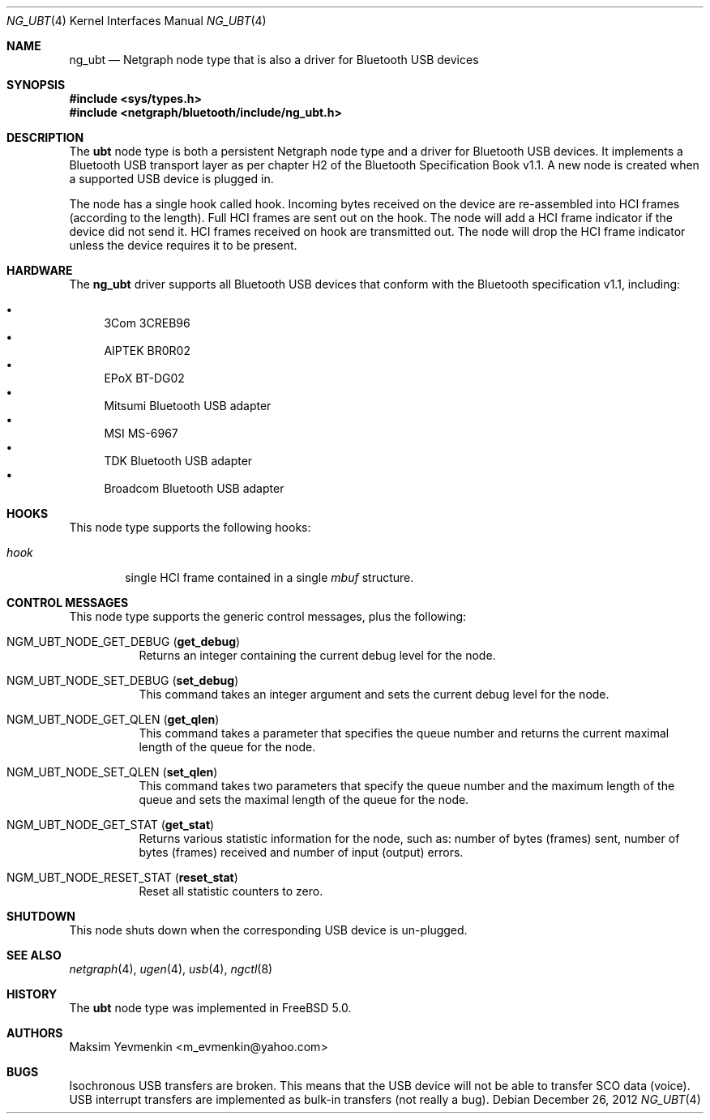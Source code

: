 .\" Copyright (c) 2001-2002 Maksim Yevmenkin <m_evmenkin@yahoo.com>
.\" All rights reserved.
.\"
.\" Redistribution and use in source and binary forms, with or without
.\" modification, are permitted provided that the following conditions
.\" are met:
.\" 1. Redistributions of source code must retain the above copyright
.\"    notice, this list of conditions and the following disclaimer.
.\" 2. Redistributions in binary form must reproduce the above copyright
.\"    notice, this list of conditions and the following disclaimer in the
.\"    documentation and/or other materials provided with the distribution.
.\"
.\" THIS SOFTWARE IS PROVIDED BY THE AUTHOR AND CONTRIBUTORS ``AS IS'' AND
.\" ANY EXPRESS OR IMPLIED WARRANTIES, INCLUDING, BUT NOT LIMITED TO, THE
.\" IMPLIED WARRANTIES OF MERCHANTABILITY AND FITNESS FOR A PARTICULAR PURPOSE
.\" ARE DISCLAIMED. IN NO EVENT SHALL THE AUTHOR OR CONTRIBUTORS BE LIABLE
.\" FOR ANY DIRECT, INDIRECT, INCIDENTAL, SPECIAL, EXEMPLARY, OR CONSEQUENTIAL
.\" DAMAGES (INCLUDING, BUT NOT LIMITED TO, PROCUREMENT OF SUBSTITUTE GOODS
.\" OR SERVICES; LOSS OF USE, DATA, OR PROFITS; OR BUSINESS INTERRUPTION)
.\" HOWEVER CAUSED AND ON ANY THEORY OF LIABILITY, WHETHER IN CONTRACT, STRICT
.\" LIABILITY, OR TORT (INCLUDING NEGLIGENCE OR OTHERWISE) ARISING IN ANY WAY
.\" OUT OF THE USE OF THIS SOFTWARE, EVEN IF ADVISED OF THE POSSIBILITY OF
.\" SUCH DAMAGE.
.\"
.\" $Id: ng_ubt.4,v 1.3 2003/05/21 19:37:35 max Exp $
.\" $FreeBSD: soc2013/dpl/head/share/man/man4/ng_ubt.4 245902 2012-12-26 15:10:20Z glebius $
.\"
.Dd December 26, 2012
.Dt NG_UBT 4
.Os
.Sh NAME
.Nm ng_ubt
.Nd Netgraph node type that is also a driver for Bluetooth USB devices
.Sh SYNOPSIS
.In sys/types.h
.In netgraph/bluetooth/include/ng_ubt.h
.Sh DESCRIPTION
The
.Nm ubt
node type is both a persistent Netgraph node type and a driver for
Bluetooth USB devices.
It implements a Bluetooth USB transport layer
as per chapter H2 of the Bluetooth Specification Book v1.1.
A new node is created when a supported USB device is plugged in.
.Pp
The node has a single hook called
.Dv hook .
Incoming bytes received on the device are re-assembled into HCI frames
(according to the length).
Full HCI frames are sent out on the hook.
The node will add a HCI frame indicator if the device did not send it.
HCI frames received on
.Dv hook
are transmitted out.
The node will drop the HCI frame indicator unless the device
requires it to be present.
.Sh HARDWARE
The
.Nm
driver supports all Bluetooth USB devices that conform with
the Bluetooth specification v1.1, including:
.Pp
.Bl -bullet -compact
.It
3Com 3CREB96
.It
AIPTEK BR0R02
.It
EPoX BT-DG02
.It
Mitsumi Bluetooth USB adapter
.It
MSI MS-6967
.It
TDK Bluetooth USB adapter
.It
Broadcom Bluetooth USB adapter
.El
.Sh HOOKS
This node type supports the following hooks:
.Bl -tag -width ".Va hook"
.It Va hook
single HCI frame contained in a single
.Vt mbuf
structure.
.El
.Sh CONTROL MESSAGES
This node type supports the generic control messages, plus the following:
.Bl -tag -width indent
.It Dv NGM_UBT_NODE_GET_DEBUG Pq Ic get_debug
Returns an integer containing the current debug level for the node.
.It Dv NGM_UBT_NODE_SET_DEBUG Pq Ic set_debug
This command takes an integer argument and sets the current debug level
for the node.
.It Dv NGM_UBT_NODE_GET_QLEN Pq Ic get_qlen
This command takes a parameter that specifies the queue number and returns
the current maximal length of the queue for the node.
.It Dv NGM_UBT_NODE_SET_QLEN Pq Ic set_qlen
This command takes two parameters that specify the queue number and the maximum
length of the queue and sets the maximal length of the queue for the node.
.It Dv NGM_UBT_NODE_GET_STAT Pq Ic get_stat
Returns various statistic information for the node, such as: number of
bytes (frames) sent, number of bytes (frames) received and number of
input (output) errors.
.It Dv NGM_UBT_NODE_RESET_STAT Pq Ic reset_stat
Reset all statistic counters to zero.
.El
.Sh SHUTDOWN
This node shuts down when the corresponding USB device is un-plugged.
.Sh SEE ALSO
.Xr netgraph 4 ,
.Xr ugen 4 ,
.Xr usb 4 ,
.Xr ngctl 8
.Sh HISTORY
The
.Nm ubt
node type was implemented in
.Fx 5.0 .
.Sh AUTHORS
.An Maksim Yevmenkin Aq m_evmenkin@yahoo.com
.Sh BUGS
Isochronous USB transfers are broken.
This means that the USB device will not be able to transfer SCO data (voice).
USB interrupt transfers are implemented as bulk-in transfers (not really a bug).
